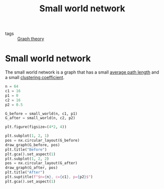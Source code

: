#+title: Small world network
#+roam_tags: graph theory small world network

- tags :: [[file:20210224212626-graph_theory.org][Graph theory]]


* Setup :noexport:
#+call: init()
#+call: init-plot-style()

* Lib :noexport:
:PROPERTIES:
:header-args: :tangle encyclopedia/small_world_network.py :results silent
:END:

#+begin_src jupyter-python
import numpy as np
import networkx as nx
#+end_src

#+begin_src jupyter-python
def small_world(n, c, p):
    A = np.zeros([n, n])
    for i in range(n):
        for j in range(c//2):
            A[i, (i+1+j)%n] = 1

    replace_count = int(((np.random.random([n, n])<p)*A).sum())
    from_nodes = np.random.randint(n, size=replace_count)
    to_nodes = np.random.randint(n, size=replace_count)
    A[from_nodes, to_nodes] = 1

    np.fill_diagonal(A, 0)
    return nx.from_numpy_matrix(A)
#+end_src

* Small world network
The small world network is a graph that has a small [[file:20210228010349-average_path_length.org][average path length]] and a
small [[file:20210224212955-clustering_coefficient.org][clustering coefficient]].

#+begin_src jupyter-python :results file :noweb yes
n = 64
c1 = 16
p1 = 0
c2 = 16
p2 = 0.5

G_before = small_world(n, c1, p1)
G_after = small_world(n, c2, p2)

plt.figure(figsize=(4*2, 4))

plt.subplot(1, 2, 1)
pos = nx.circular_layout(G_before)
draw_graph(G_before, pos)
plt.title("Before")
plt.gca().set_aspect(1)
plt.subplot(1, 2, 2)
pos = nx.circular_layout(G_after)
draw_graph(G_after, pos)
plt.title("After")
plt.suptitle(f"$n={n}, c={c1}, p={p2}$")
plt.gca().set_aspect(1)
#+end_src

#+RESULTS:
[[file:./.ob-jupyter/8b8b03fa3f44f605d6001a937b05c2402555519d.png]]

#+thumb:
#+begin_src jupyter-python :results output :noweb yes :exports none
n = 64
c1 = 16
p1 = 0
c2 = 16
p2 = 0.5

G = small_world(n, c2, p2)

plt.figure(figsize=(4, 4))

pos = nx.circular_layout(G_after)
draw_graph(G_after, pos)
plt.gca().set_aspect(1)
#+end_src

#+RESULTS:
[[file:./.ob-jupyter/5bec7b3712202837b3c9451d5a49b9aeea8b1fff.png]]
